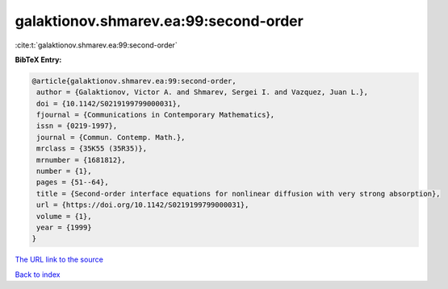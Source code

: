galaktionov.shmarev.ea:99:second-order
======================================

:cite:t:`galaktionov.shmarev.ea:99:second-order`

**BibTeX Entry:**

.. code-block:: bibtex

   @article{galaktionov.shmarev.ea:99:second-order,
    author = {Galaktionov, Victor A. and Shmarev, Sergei I. and Vazquez, Juan L.},
    doi = {10.1142/S0219199799000031},
    fjournal = {Communications in Contemporary Mathematics},
    issn = {0219-1997},
    journal = {Commun. Contemp. Math.},
    mrclass = {35K55 (35R35)},
    mrnumber = {1681812},
    number = {1},
    pages = {51--64},
    title = {Second-order interface equations for nonlinear diffusion with very strong absorption},
    url = {https://doi.org/10.1142/S0219199799000031},
    volume = {1},
    year = {1999}
   }
`The URL link to the source <ttps://doi.org/10.1142/S0219199799000031}>`_


`Back to index <../By-Cite-Keys.html>`_
